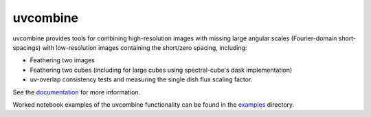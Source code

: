 uvcombine
=========

uvcombine provides tools for combining high-resolution images with missing large angular scales (Fourier-domain short-spacings)
with low-resolution images containing the short/zero spacing, including:

* Feathering two images
* Feathering two cubes (including for large cubes using spectral-cube's dask implementation)
* uv-overlap consistency tests and measuring the single dish flux scaling factor.

See the `documentation <https://uvcombine.readthedocs.io/en/latest/>`_ for more information.

Worked notebook examples of the uvcombine functionality can be found in the `examples <https://github.com/uvcombine/uvcombine/tree/master/examples>`_ directory.
